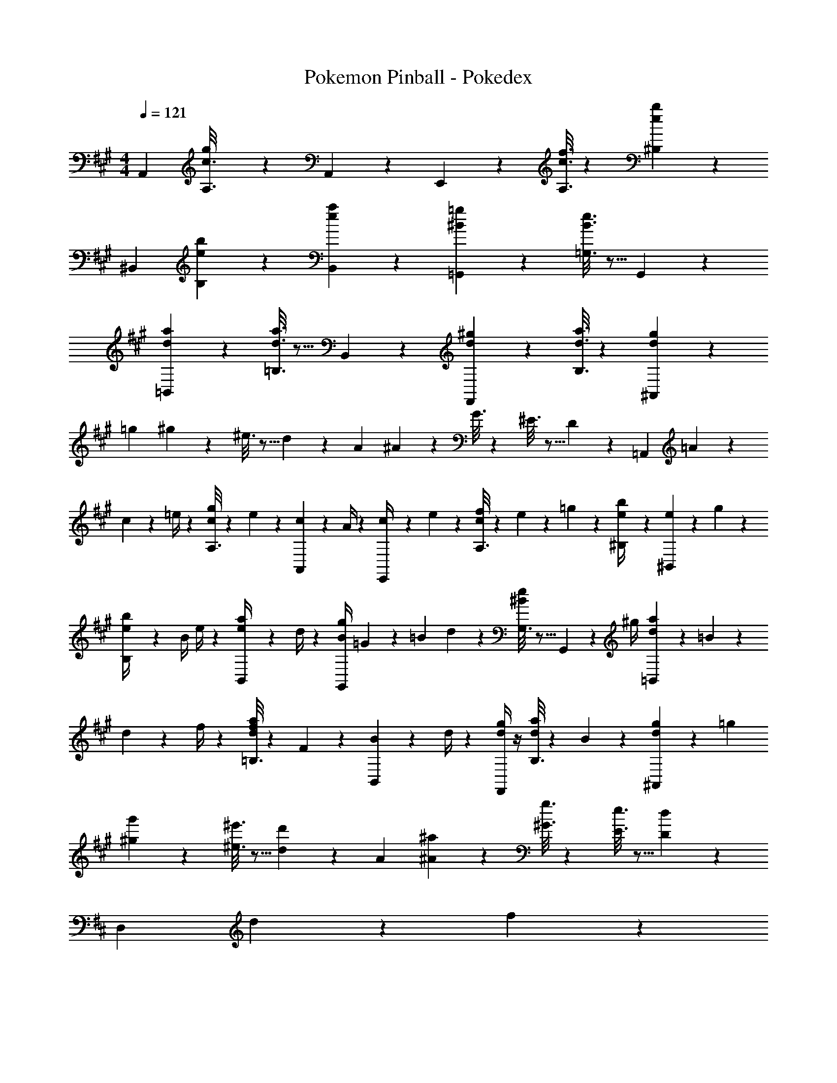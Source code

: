 X: 1
T: Pokemon Pinball - Pokedex
Z: ABC Generated by Starbound Composer
L: 1/4
M: 4/4
Q: 1/4=121
K: A
A,,29/28 [g/6c3/16A,3/16] z/3 A,,/5 z3/10 E,,/5 z3/10 [c3/16f3/16A,3/16] z87/112 [e/5b/5^B,/5] z3/10 
[z17/32^B,,5/9] [e/5b/5B,/5] z144/179 [e/5a/5B,,/5] z3/10 [^B/5=g/5=G,,] z107/140 [B3/16e3/16=G,3/16] z5/16 G,,/5 z3/10 
[d2/9a2/9=B,,29/28] z205/252 [d3/16a3/16=B,3/16] z5/16 B,,/5 z3/10 [d/5^g/5F,,13/28] z3/10 [d3/16a3/16B,3/16] z87/112 [g/6d/5^A,,/5] z5/6 
[z5/32=g5/28] ^g7/20 z14/475 ^e3/16 z5/16 d/5 z37/140 [z5/32A5/28] ^A/3 z22/477 G3/16 z31/112 ^E3/16 z5/16 D/5 z3/10 [z7/24=A,,29/28] =A2/9 z5/288 
c2/9 z7/288 =e/4 z/126 [A,3/16c/4g/4] z13/224 e2/9 z40/1241 [A,,/5c2/9] z9/214 A/4 z/126 [E,,/5c/4] z9/214 e2/9 z/28 [A,3/16c2/9f/4] z31/112 e2/9 z/36 =g2/9 z/36 [^B,/5e2/9b/4] z3/10 [e5/18^B,,5/9] z/72 g2/9 z5/288 
[B,/5e2/9b/4] z109/358 [z55/224B/4] e/4 z/224 [B,,/5e2/9a/4] z9/214 d/4 z/126 [z61/252B/4g/4G,,] =G2/9 z/28 [z3/14=B2/9] d2/9 z/36 [G,3/16^B2/9e2/9] z5/16 G,,/5 z/20 ^g/4 [d5/18a2/7=B,,29/28] z/72 =B2/9 z5/288 
d2/9 z7/288 f/4 z/126 [=B,3/16d/4f/4a/4] z13/224 F2/9 z40/1241 [B,,/5B2/9] z9/214 d/4 z/126 [d/4g/4F,,13/28] z/4 [B,3/16d2/9a/4] z31/112 B2/9 z5/18 [^A,,/5d2/9g2/9] z4/5 [z5/32=g5/28] 
[^g/3g'/3] z22/477 [^e3/16^e'3/16] z5/16 [d'/6d/5] z25/84 [z5/32A5/28] [^A/3^a/3] z22/477 [^G3/16g3/16] z31/112 [E3/16e3/16] z5/16 [D/5d/5] z3/10 
K: D
[z7/24D,29/28] d2/9 z5/288 f2/9 z7/288 
=a/4 z/126 [D3/16f/4c'/4] z13/224 a2/9 z40/1241 [D,/5f2/9] z9/214 d/4 z/126 [=A,,/5f/4] z9/214 a2/9 z/28 [D3/16f2/9b/4] z31/112 a2/9 z/36 =c'2/9 z/36 [E/5a2/9=e'/4] z3/10 [a5/18^E,5/9] z/72 c'2/9 z5/288 [E/5a2/9e'/4] z109/358 
[z55/224e/4] a/4 z/224 [E,/5a2/9d'/4] z9/214 e/4 z/126 [z61/252e/4c'/4=C,] =c2/9 z/28 [z3/14=e2/9] =g2/9 z/36 [=C3/16^e2/9a2/9] z5/16 C,/5 z/20 ^a/4 [=e2/9b2/9C,29/28] z205/252 
[e3/16b3/16C3/16] z5/16 C,/5 z3/10 [e/5=a/5G,,13/28] z/70 
Q: 1/4=120
z2/7 [c3/16g3/16=E,3/16] z3/112 
Q: 1/4=119
z/4 
Q: 1/4=118
z/2 
Q: 1/4=117
[d/5a/5B,/5] z3/10 [z/4B,,/2] 
Q: 1/4=121
z9/32 [d/5a/5B,13/28] z144/179 
[d/5a/5^A,,/2] z3/10 A,,13/28 z/28 [d3/16a3/16^A,13/28] z87/112 [d/5a/5A,,13/28] z3/10 [z7/24D,29/28] d2/9 z5/288 f2/9 z7/288 a/4 z/126 [D3/16f/4^c'/4] z13/224 a2/9 z40/1241 
[D,/5f2/9] z9/214 d/4 z/126 [=A,,/5f/4] z9/214 a2/9 z/28 [D3/16f2/9b/4] z31/112 a2/9 z/36 =c'2/9 z/36 [E/5a2/9e'/4] z3/10 [a5/18^E,5/9] z/72 c'2/9 z5/288 [E/5a2/9e'/4] z109/358 [z55/224^e/4] a/4 z/224 
[E,/5a2/9d'/4] z9/214 e/4 z/126 [z61/252e/4c'/4C,] c2/9 z/28 [z3/14=e2/9] g2/9 z/36 [C3/16^e2/9a2/9] z5/16 C,/5 z/20 ^a/4 [=e2/9b2/9C,29/28] z205/252 [e3/16b3/16C3/16] z5/16 
C,/5 z3/10 [e/5=a/5G,,13/28] z3/10 [c3/16g3/16=E,3/16] z87/112 [d/5a/5B,/5] z133/160 [d/5a/5B,/5] z144/179 
[^g/6B/5] z5/6 E,3/16 z31/112 B,,3/16 z5/16 E,,/5 z3/10 
K: A
A,,29/28 [g/6^c3/16=A,3/16] z/3 
A,,/5 z3/10 E,,/5 z3/10 [c3/16f3/16A,3/16] z87/112 [e/5b/5^B,/5] z3/10 [z17/32^B,,5/9] [e/5b/5B,/5] z144/179 
[e/5a/5B,,/5] z3/10 [^B/5=g/5G,,] z107/140 [B3/16e3/16G,3/16] z5/16 G,,/5 z3/10 [d2/9a2/9=B,,29/28] z205/252 [d3/16a3/16=B,3/16] z5/16 
B,,/5 z3/10 [d/5^g/5F,,13/28] z3/10 [d3/16a3/16B,3/16] z87/112 [g/6d/5^A,,/5] z5/6 [z5/32=g5/28] ^g7/20 z14/475 ^e3/16 z5/16 
d/5 z37/140 [z5/32=A5/28] ^A/3 z22/477 G3/16 z31/112 E3/16 z5/16 D/5 z3/10 [z7/24=A,,29/28] =A2/9 z5/288 c2/9 z7/288 =e/4 z/126 [A,3/16c/4g/4] z13/224 e2/9 z40/1241 
[A,,/5c2/9] z9/214 A/4 z/126 [E,,/5c/4] z9/214 e2/9 z/28 [A,3/16c2/9f/4] z31/112 e2/9 z/36 =g2/9 z/36 [^B,/5e2/9b/4] z3/10 [e5/18^B,,5/9] z/72 g2/9 z5/288 [B,/5e2/9b/4] z109/358 [z55/224B/4] e/4 z/224 
[B,,/5e2/9a/4] z9/214 d/4 z/126 [z61/252B/4g/4G,,] =G2/9 z/28 [z3/14=B2/9] d2/9 z/36 [G,3/16^B2/9e2/9] z5/16 G,,/5 z/20 ^g/4 [d5/18a2/7=B,,29/28] z/72 =B2/9 z5/288 d2/9 z7/288 f/4 z/126 [=B,3/16d/4f/4a/4] z13/224 F2/9 z40/1241 
[B,,/5B2/9] z9/214 d/4 z/126 [d/4g/4F,,13/28] z/4 [B,3/16d2/9a/4] z31/112 B2/9 z5/18 [^A,,/5d2/9g2/9] z4/5 [z5/32=g5/28] [^g/3g'/3] z22/477 [^e3/16^e'3/16] z5/16 
[d'/6d/5] z25/84 [z5/32A5/28] [^A/3^a/3] z22/477 [^G3/16g3/16] z31/112 [E3/16e3/16] z5/16 [D/5d/5] z3/10 
K: D
[z7/24D,29/28] d2/9 z5/288 f2/9 z7/288 =a/4 z/126 [D3/16f/4^c'/4] z13/224 a2/9 z40/1241 
[D,/5f2/9] z9/214 d/4 z/126 [=A,,/5f/4] z9/214 a2/9 z/28 [D3/16f2/9b/4] z31/112 a2/9 z/36 =c'2/9 z/36 [E/5a2/9=e'/4] z3/10 [a5/18^E,5/9] z/72 c'2/9 z5/288 [E/5a2/9e'/4] z109/358 [z55/224e/4] a/4 z/224 
[E,/5a2/9d'/4] z9/214 e/4 z/126 [z61/252e/4c'/4C,] =c2/9 z/28 [z3/14=e2/9] =g2/9 z/36 [C3/16^e2/9a2/9] z5/16 C,/5 z/20 ^a/4 [=e2/9b2/9C,29/28] z205/252 [e3/16b3/16C3/16] z5/16 
C,/5 z3/10 [e/5=a/5G,,13/28] z/70 
Q: 1/4=120
z2/7 [c3/16g3/16=E,3/16] z3/112 
Q: 1/4=119
z/4 
Q: 1/4=118
z/2 
Q: 1/4=117
[d/5a/5B,/5] z3/10 [z/4B,,/2] 
Q: 1/4=121
z9/32 [d/5a/5B,13/28] z144/179 
[d/5a/5^A,,/2] z3/10 A,,13/28 z/28 [d3/16a3/16^A,13/28] z87/112 [d/5a/5A,,13/28] z3/10 [z7/24D,29/28] d2/9 z5/288 f2/9 z7/288 a/4 z/126 [D3/16f/4^c'/4] z13/224 a2/9 z40/1241 
[D,/5f2/9] z9/214 d/4 z/126 [=A,,/5f/4] z9/214 a2/9 z/28 [D3/16f2/9b/4] z31/112 a2/9 z/36 =c'2/9 z/36 [E/5a2/9e'/4] z3/10 [a5/18^E,5/9] z/72 c'2/9 z5/288 [E/5a2/9e'/4] z109/358 [z55/224^e/4] a/4 z/224 
[E,/5a2/9d'/4] z9/214 e/4 z/126 [z61/252e/4c'/4C,] c2/9 z/28 [z3/14=e2/9] g2/9 z/36 [C3/16^e2/9a2/9] z5/16 C,/5 z/20 ^a/4 [=e2/9b2/9C,29/28] z205/252 [e3/16b3/16C3/16] z5/16 
C,/5 z3/10 [e/5=a/5G,,13/28] z3/10 [c3/16g3/16=E,3/16] z87/112 [d/5a/5B,/5] z133/160 [d/5a/5B,/5] z144/179 
[^g/6B/5] z5/6 E,3/16 z31/112 B,,3/16 z5/16 E,,/5 
